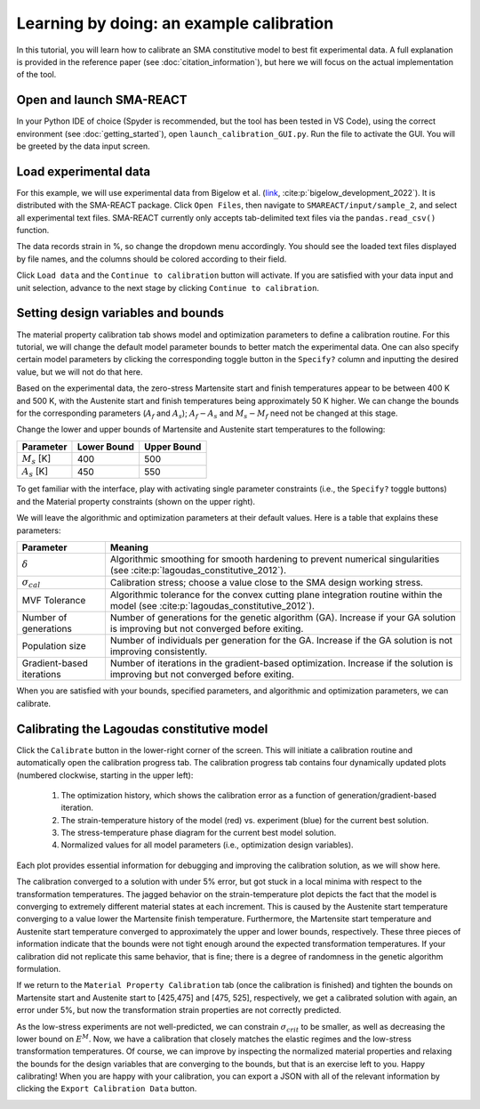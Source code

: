 .. SMA-REACT documentation example calibration file

Learning by doing: an example calibration
==========================================

In this tutorial, you will learn how to calibrate
an SMA constitutive model to best fit experimental data.
A full explanation is provided in the reference paper (see :doc:`citation_information`), but here we will focus on the actual implementation
of the tool. 

Open and launch SMA-REACT
-------------------------


In your Python IDE of choice (Spyder is recommended, but the tool has been tested in VS Code), using the correct environment 
(see :doc:`getting_started`), open ``launch_calibration_GUI.py``. Run the file
to activate the GUI. You will be greeted by the data input screen.

.. image:: _static/data_input.PNG
   :width: 600 px
   :align: center


Load experimental data
----------------------

For this example, we will use experimental data from Bigelow et al.
(link_, :cite:p:`bigelow_development_2022`). It is distributed with the SMA-REACT package. 
Click ``Open Files``, then navigate to ``SMAREACT/input/sample_2``, and select all experimental text files.
SMA-REACT currently only accepts tab-delimited text files via the ``pandas.read_csv()`` function.

The data records strain in %, so change the dropdown
menu accordingly. You should see the loaded text files displayed by 
file names, and the columns should be colored according to their field. 

.. _link: https://www-sciencedirect-com.wrs.idm.oclc.org/science/article/pii/S2589152921002994

.. image:: _static/loaded_data.PNG
   :width: 600 px
   :align: right


Click ``Load data`` and the ``Continue to calibration`` button will activate. 
If you are satisfied with your data input and unit selection, advance to the 
next stage by clicking ``Continue to calibration``.

Setting design variables and bounds
-----------------------------------

The material property calibration tab shows model and optimization parameters to define a calibration routine.
For this tutorial, we will change the default model parameter bounds 
to better match the experimental data. 
One can also specify certain model parameters by clicking the corresponding toggle button in the ``Specify?`` column and inputting the desired value, 
but we will not do that here. 

.. image:: _static/calibration_parameters.PNG
   :width: 600 px
   :align: center


Based on the experimental data, the zero-stress Martensite start and finish temperatures appear to be
between 400 K and 500 K, with the Austenite start and finish temperatures being approximately 50 K higher. 
We can change the bounds for the corresponding parameters (:math:`A_f` and :math:`A_s`); 
:math:`A_f - A_s` and :math:`M_s - M_f` need not be changed at this stage. 

.. image:: _static/Bigelow_strain_temperature.png
   :height: 300 px
   :align: center

Change the lower and upper bounds of Martensite and Austenite start temperatures to the following:

========================== ============ ============
Parameter                  Lower Bound  Upper Bound  
========================== ============ ============ 
:math:`M_s` [K]                  400          500
:math:`A_s` [K]                  450          550
========================== ============ ============  

To get familiar with the interface, play with activating single parameter constraints
(i.e., the ``Specify?`` toggle buttons) and the Material property constraints (shown on the upper right).

We will leave the algorithmic and optimization parameters at their default values. 
Here is a table that explains these parameters:

========================== ==========
Parameter                  Meaning    
========================== ==========  
:math:`\delta`             Algorithmic smoothing for smooth hardening to prevent numerical singularities (see :cite:p:`lagoudas_constitutive_2012`).
:math:`\sigma_{cal}`       Calibration stress; choose a value close to the SMA design working stress.  
MVF Tolerance              Algorithmic tolerance for the convex cutting plane integration routine within the model (see :cite:p:`lagoudas_constitutive_2012`).   
Number of generations      Number of generations for the genetic algorithm (GA). Increase if your GA solution is improving but not converged before exiting.  
Population size            Number of individuals per generation for the GA. Increase if the GA solution is not improving consistently.
Gradient-based iterations  Number of iterations in the gradient-based optimization. Increase if the solution is improving but not converged before exiting.
========================== ==========   

When you are satisfied with your bounds, specified parameters, and algorithmic and optimization parameters, we can calibrate.

Calibrating the Lagoudas constitutive model
-------------------------------------------

Click the ``Calibrate`` button in the lower-right corner of the screen.
This will initiate a calibration routine and automatically open the calibration progress tab.
The calibration progress tab contains four dynamically updated plots (numbered clockwise, starting in the upper left):

   1. The optimization history, which shows the calibration error as a function of generation/gradient-based iteration.
   2. The strain-temperature history of the model (red) vs. experiment (blue) for the current best solution.
   3. The stress-temperature phase diagram for the current best model solution.
   4. Normalized values for all model parameters (i.e., optimization design variables).

Each plot provides essential information for debugging and improving the calibration solution, as we will show here. 

.. image:: _static/poor_calibration.PNG
   :width: 600 px
   :align: center

The calibration converged to a solution with under 5% error, but got stuck in a local minima with respect to the transformation temperatures.
The jagged behavior on the strain-temperature plot depicts the fact that the model is converging to extremely different material states at each increment.
This is caused by the Austenite start temperature converging to a value lower the Martensite finish temperature.
Furthermore, the Martensite start temperature and Austenite start temperature converged to approximately the upper and lower bounds, respectively. 
These three pieces of information indicate that the bounds were not tight enough around the expected transformation temperatures. 
If your calibration did not replicate this same behavior, that is fine; there is a degree of randomness in the genetic algorithm formulation. 

If we return to the ``Material Property Calibration`` tab (once the calibration is finished) and tighten the bounds on Martensite start and Austenite start to [425,475] and [475, 525], respectively, 
we get a calibrated solution with again, an error under 5%, but now the transformation strain properties are not correctly predicted.

.. image:: _static/better_calibration.PNG
   :width: 600 px
   :align: center

As the low-stress experiments are not well-predicted, we can constrain :math:`\sigma_{crit}` to be smaller, as well as decreasing the lower bound on :math:`E^M`.
Now, we have a calibration that closely matches the elastic regimes and the low-stress transformation temperatures.
Of course, we can improve by inspecting the normalized material properties and relaxing the bounds for the design variables that 
are converging to the bounds, but that is an exercise left to you. Happy calibrating!
When you are happy with your calibration, you can export a JSON with all of the relevant information by clicking the ``Export Calibration Data`` button. 

.. image:: _static/final_calibration.PNG
   :width: 600 px
   :align: center